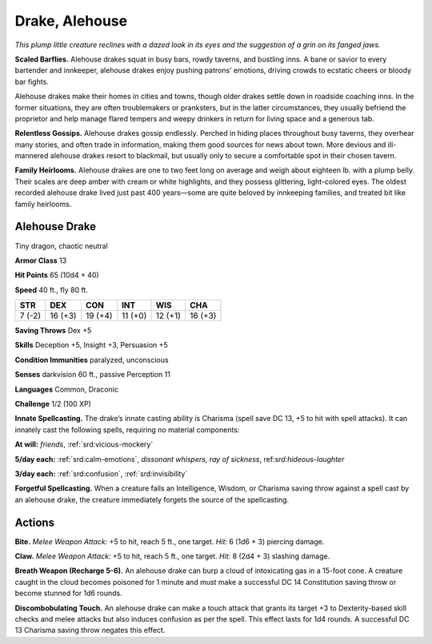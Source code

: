 
.. _tob:alehouse-drake:

Drake, Alehouse
---------------

*This plump little creature reclines with a dazed look in its eyes and
the suggestion of a grin on its fanged jaws.*

**Scaled Barflies.** Alehouse drakes squat in busy bars, rowdy
taverns, and bustling inns. A bane or savior to every bartender
and innkeeper, alehouse drakes enjoy pushing patrons’
emotions, driving crowds to ecstatic cheers or bloody bar fights.

Alehouse drakes make their homes in cities and towns, though
older drakes settle down in roadside coaching inns. In the
former situations, they are often troublemakers or pranksters,
but in the latter circumstances, they usually befriend the
proprietor and help manage flared tempers and weepy drinkers
in return for living space and a generous tab.

**Relentless Gossips.** Alehouse drakes gossip endlessly.
Perched in hiding places throughout busy taverns, they overhear
many stories, and often trade in information, making them good
sources for news about town. More devious and ill-mannered
alehouse drakes resort to blackmail, but usually only to secure a
comfortable spot in their chosen tavern.

**Family Heirlooms.** Alehouse drakes are one to two feet long
on average and weigh about eighteen lb. with a plump belly.
Their scales are deep amber with cream or white highlights, and
they possess glittering, light-colored eyes. The oldest recorded
alehouse drake lived just past 400 years—some are quite beloved
by innkeeping families, and treated bit like family heirlooms.

Alehouse Drake
~~~~~~~~~~~~~~

Tiny dragon, chaotic neutral

**Armor Class** 13

**Hit Points** 65 (10d4 + 40)

**Speed** 40 ft., fly 80 ft.

+-----------+-----------+-----------+-----------+-----------+-----------+
| STR       | DEX       | CON       | INT       | WIS       | CHA       |
+===========+===========+===========+===========+===========+===========+
| 7 (-2)    | 16 (+3)   | 19 (+4)   | 11 (+0)   | 12 (+1)   | 16 (+3)   |
+-----------+-----------+-----------+-----------+-----------+-----------+

**Saving Throws** Dex +5

**Skills** Deception +5, Insight +3, Persuasion +5

**Condition Immunities** paralyzed, unconscious

**Senses** darkvision 60 ft., passive Perception 11

**Languages** Common, Draconic

**Challenge** 1/2 (100 XP)

**Innate Spellcasting.** The drake’s innate casting ability is
Charisma (spell save DC 13, +5 to hit with spell attacks). It
can innately cast the following spells, requiring no material
components:

**At will:** *friends*, :ref:`srd:vicious-mockery`

**5/day each:** :ref:`srd:calm-emotions`, *dissonant whispers*, *ray of sickness*,
ref:`srd:hideous-laughter`

**3/day each:** :ref:`srd:confusion`, :ref:`srd:invisibility`

**Forgetful Spellcasting.** When a creature fails an Intelligence,
Wisdom, or Charisma saving throw against a spell cast by an
alehouse drake, the creature immediately forgets the source of
the spellcasting.

Actions
~~~~~~~

**Bite.** *Melee Weapon Attack:* +5 to hit, reach 5 ft., one target. *Hit:*
6 (1d6 + 3) piercing damage.

**Claw.** *Melee Weapon Attack:* +5 to hit, reach 5 ft., one target.
*Hit:* 8 (2d4 + 3) slashing damage.

**Breath Weapon (Recharge 5-6).** An alehouse drake can burp a
cloud of intoxicating gas in a 15-foot cone. A creature caught
in the cloud becomes poisoned for 1 minute and must make a
successful DC 14 Constitution saving throw or become stunned
for 1d6 rounds.

**Discombobulating Touch.** An alehouse drake can make a touch
attack that grants its target +3 to Dexterity-based skill checks
and melee attacks but also induces confusion as per the spell.
This effect lasts for 1d4 rounds. A successful DC 13 Charisma
saving throw negates this effect.
